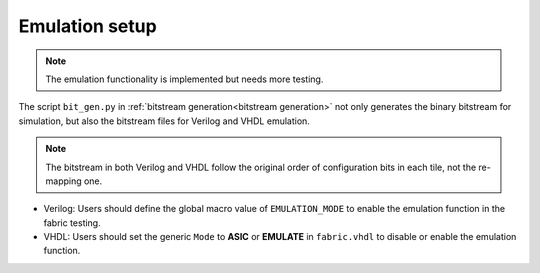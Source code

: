Emulation setup
===============

.. note:: The emulation functionality is implemented but needs more testing.

The script ``bit_gen.py`` in 
:ref:`bitstream generation<bitstream generation>`
not only generates the binary bitstream for simulation, but also the bitstream files for Verilog and VHDL emulation.

.. note:: The bitstream in both Verilog and VHDL follow the original order of configuration bits in each tile, not the re-mapping one.

* Verilog: Users should define the global macro value of ``EMULATION_MODE`` to enable the emulation function in the fabric testing.

  .. code-block:: verilog
     :emphasize-lines: 1

        `ifdef EMULATION_MODE
                `include "sequential_2bit_en_bitstream.vh"
        `endif

* VHDL: Users should set the generic ``Mode`` to **ASIC** or **EMULATE** in ``fabric.vhdl`` to disable or enable the emulation function.

  .. code-block:: vhdl
     :emphasize-lines: 5

        entity  eFPGA  is 
                Generic ( 
                        MaxFramesPerCol : integer := 20;
                        FrameBitsPerRow : integer := 32;
                        Mode : string := "EMULATE"; -- "ASIC" will use the normal configuration port and "EMULATE" will hardwire a bitstream from emulate_bitstream.vhd
                        NoConfigBits : integer := 0 );
                Port (...);
        end entity eFPGA ;
